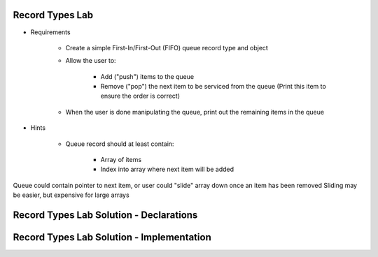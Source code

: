 ------------------
Record Types Lab
------------------

* Requirements

   - Create a simple First-In/First-Out (FIFO) queue record type and object
   - Allow the user to:

      + Add ("push") items to the queue
      + Remove ("pop") the next item to be serviced from the queue (Print this item to ensure the order is correct)

   - When the user is done manipulating the queue, print out the remaining items in the queue

* Hints

   - Queue record should at least contain:

      + Array of items
      + Index into array where next item will be added

.. container:: speakernote

   Queue could contain pointer to next item, or user could "slide" array down once an item has been removed
   Sliding may be easier, but expensive for large arrays

-----------------------------------------
Record Types Lab Solution - Declarations
-----------------------------------------

.. container:: source_include labs/answers/060_record_types.txt :start-after:--Declarations :end-before:--Declarations :code:Ada

--------------------------------------------
Record Types Lab Solution - Implementation
--------------------------------------------

.. container:: source_include labs/answers/060_record_types.txt :start-after:--Implementation :end-before:--Implementation :code:Ada

